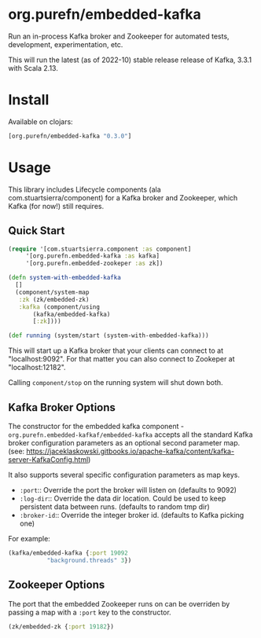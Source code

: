 * org.purefn/embedded-kafka

Run an in-process Kafka broker and Zookeeper for automated tests,
development, experimentation, etc.

This will run the latest (as of 2022-10) stable release release of
Kafka, 3.3.1 with Scala 2.13.

* Install

Available on clojars:

#+begin_src clojure
[org.purefn/embedded-kafka "0.3.0"]
#+end_src

* Usage

This library includes Lifecycle components (ala
com.stuartsierra/component) for a Kafka broker and Zookeeper, which
Kafka (for now!) still requires.

** Quick Start

#+begin_src clojure
  (require '[com.stuartsierra.component :as component]
	   '[org.purefn.embedded-kafka :as kafka]
	   '[org.purefn.embedded-zookeper :as zk])

  (defn system-with-embedded-kafka
    []
    (component/system-map
     :zk (zk/embedded-zk)
     :kafka (component/using
	     (kafka/embedded-kafka)
	     [:zk])))

  (def running (system/start (system-with-embedded-kafka)))
#+end_src

This will start up a Kafka broker that your clients can connect to at
"localhost:9092". For that matter you can also connect to Zookeper at
"localhost:12182".

Calling =component/stop= on the running system will shut down both.

** Kafka Broker Options

The constructor for the embedded kafka component -
=org.purefn.embedded-kafkaf/embedded-kafka= accepts all the standard
Kafka broker configuration parameters as an optional second parameter
map. (see:
https://jaceklaskowski.gitbooks.io/apache-kafka/content/kafka-server-KafkaConfig.html)

It also supports several specific configuration parameters as map keys.
- =:port=:: Override the port the broker will listen on (defaults to 9092)
- =:log-dir=:: Override the data dir location. Could be used to keep
  persistent data between runs. (defaults to random tmp dir)
- =:broker-id=:: Override the integer broker id. (defaults to Kafka
  picking one)

For example:
#+begin_src clojure
  (kafka/embedded-kafka {:port 19092
			 "background.threads" 3})
#+end_src

** Zookeeper Options

The port that the embedded Zookeeper runs on can be overriden by
passing a map with a =:port= key to the constructor.

#+begin_src clojure
  (zk/embedded-zk {:port 19182})
#+end_src
